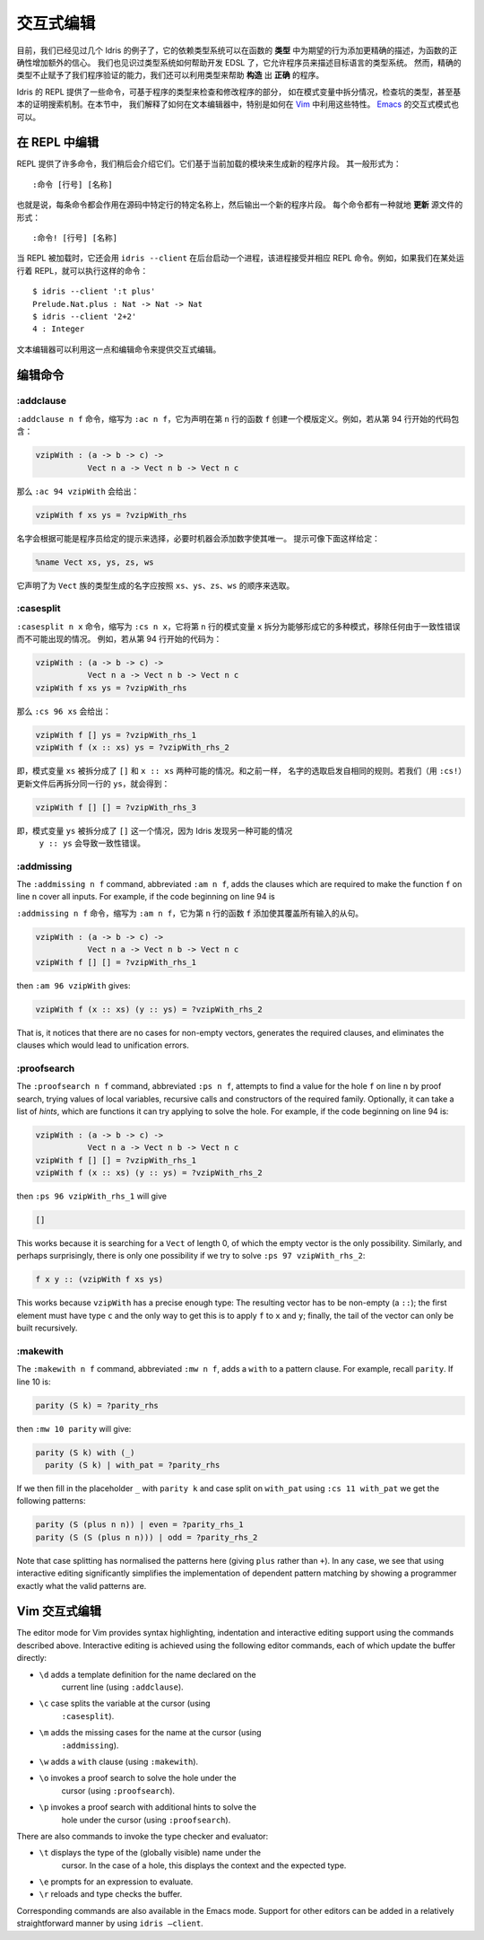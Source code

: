 .. _sect-interactive:

**********
交互式编辑
**********

.. *******************
.. Interactive Editing
.. *******************

.. By now, we have seen several examples of how Idris’ dependent type
.. system can give extra confidence in a function’s correctness by giving
.. a more precise description of its intended behaviour in its *type*. We
.. have also seen an example of how the type system can help with EDSL
.. development by allowing a programmer to describe the type system of an
.. object language. However, precise types give us more than verification
.. of programs — we can also exploit types to help write programs which
.. are *correct by construction*.

目前，我们已经见过几个 Idris 的例子了，它的依赖类型系统可以在函数的 **类型**
中为期望的行为添加更精确的描述，为函数的正确性增加额外的信心。
我们也见识过类型系统如何帮助开发 EDSL 了，它允许程序员来描述目标语言的类型系统。
然而，精确的类型不止赋予了我们程序验证的能力，我们还可以利用类型来帮助 **构造**
出 **正确** 的程序。

.. The Idris REPL provides several commands for inspecting and
.. modifying parts of programs, based on their types, such as case
.. splitting on a pattern variable, inspecting the type of a
.. hole, and even a basic proof search mechanism. In this
.. section, we explain how these features can be exploited by a text
.. editor, and specifically how to do so in `Vim
.. <https://github.com/idris-hackers/idris-vim>`_. An interactive mode
.. for `Emacs <https://github.com/idris-hackers/idris-mode>`_ is also
.. available.

Idris 的 REPL 提供了一些命令，可基于程序的类型来检查和修改程序的部分，
如在模式变量中拆分情况，检查坑的类型，甚至基本的证明搜索机制。在本节中，
我们解释了如何在文本编辑器中，特别是如何在
`Vim <https://github.com/idris-hackers/idris-vim>`_ 中利用这些特性。
`Emacs <https://github.com/idris-hackers/idris-mode>`_ 的交互式模式也可以。


在 REPL 中编辑
==============

.. Editing at the REPL
.. ===================

.. The REPL provides a number of commands, which we will describe
.. shortly, which generate new program fragments based on the currently
.. loaded module. These take the general form

.. ::

..     :command [line number] [name]

REPL 提供了许多命令，我们稍后会介绍它们。它们基于当前加载的模块来生成新的程序片段。
其一般形式为：

::

    :命令 [行号] [名称]

.. That is, each command acts on a specific source line, at a specific
.. name, and outputs a new program fragment. Each command has an
.. alternative form, which *updates* the source file in-place:

.. ::

..     :command! [line number] [name]

也就是说，每条命令都会作用在源码中特定行的特定名称上，然后输出一个新的程序片段。
每个命令都有一种就地 **更新** 源文件的形式：

::

    :命令! [行号] [名称]

.. When the REPL is loaded, it also starts a background process which
.. accepts and responds to REPL commands, using ``idris --client``. For
.. example, if we have a REPL running elsewhere, we can execute commands
.. such as:

当 REPL 被加载时，它还会用 ``idris --client`` 在后台启动一个进程，该进程接受并相应
REPL 命令。例如，如果我们在某处运行着 REPL，就可以执行这样的命令：

::

    $ idris --client ':t plus'
    Prelude.Nat.plus : Nat -> Nat -> Nat
    $ idris --client '2+2'
    4 : Integer

.. A text editor can take advantage of this, along with the editing
.. commands, in order to provide interactive editing support.

文本编辑器可以利用这一点和编辑命令来提供交互式编辑。

编辑命令
========

.. Editing Commands
.. ================

:addclause
----------

.. The ``:addclause n f`` command (abbreviated ``:ac n f``) creates a
.. template definition for the function named ``f`` declared on line
.. ``n``.  For example, if the code beginning on line 94 contains:

``:addclause n f`` 命令，缩写为 ``:ac n f``，它为声明在第 ``n`` 行的函数 ``f``
创建一个模版定义。例如，若从第 94 行开始的代码包含：

.. code-block:: idris

    vzipWith : (a -> b -> c) ->
               Vect n a -> Vect n b -> Vect n c

.. then ``:ac 94 vzipWith`` will give:

那么 ``:ac 94 vzipWith`` 会给出：

.. code-block:: idris

    vzipWith f xs ys = ?vzipWith_rhs

.. The names are chosen according to hints which may be given by a
.. programmer, and then made unique by the machine by adding a digit if
.. necessary. Hints can be given as follows:

名字会根据可能是程序员给定的提示来选择，必要时机器会添加数字使其唯一。
提示可像下面这样给定：

.. code-block:: idris

    %name Vect xs, ys, zs, ws

.. This declares that any names generated for types in the ``Vect`` family
.. should be chosen in the order ``xs``, ``ys``, ``zs``, ``ws``.

它声明了为 ``Vect`` 族的类型生成的名字应按照 ``xs``、``ys``、``zs``、``ws``
的顺序来选取。

:casesplit
----------

.. The ``:casesplit n x`` command, abbreviated ``:cs n x``, splits the
.. pattern variable ``x`` on line ``n`` into the various pattern forms it
.. may take, removing any cases which are impossible due to unification
.. errors. For example, if the code beginning on line 94 is:

``:casesplit n x`` 命令，缩写为 ``:cs n x``，它将第 ``n`` 行的模式变量 ``x``
拆分为能够形成它的多种模式，移除任何由于一致性错误而不可能出现的情况。
例如，若从第 94 行开始的代码为：

.. code-block:: idris

    vzipWith : (a -> b -> c) ->
               Vect n a -> Vect n b -> Vect n c
    vzipWith f xs ys = ?vzipWith_rhs

.. then ``:cs 96 xs`` will give:

那么 ``:cs 96 xs`` 会给出：

.. code-block:: idris

    vzipWith f [] ys = ?vzipWith_rhs_1
    vzipWith f (x :: xs) ys = ?vzipWith_rhs_2

.. That is, the pattern variable ``xs`` has been split into the two
.. possible cases ``[]`` and ``x :: xs``. Again, the names are chosen
.. according to the same heuristic. If we update the file (using
.. ``:cs!``) then case split on ``ys`` on the same line, we get:

即，模式变量 ``xs`` 被拆分成了 ``[]`` 和 ``x :: xs`` 两种可能的情况。和之前一样，
名字的选取启发自相同的规则。若我们（用 ``:cs!``）更新文件后再拆分同一行的
``ys``，就会得到：

.. code-block:: idris

    vzipWith f [] [] = ?vzipWith_rhs_3

.. That is, the pattern variable ``ys`` has been split into one case
.. ``[]``, Idris having noticed that the other possible case ``y ::
.. ys`` would lead to a unification error.

即，模式变量 ``ys`` 被拆分成了 ``[]`` 这一个情况，因为 Idris 发现另一种可能的情况
 ``y :: ys`` 会导致一致性错误。

:addmissing
-----------

The ``:addmissing n f`` command, abbreviated ``:am n f``, adds the
clauses which are required to make the function ``f`` on line ``n``
cover all inputs. For example, if the code beginning on line 94 is

``:addmissing n f`` 命令，缩写为 ``:am n f``，它为第 ``n`` 行的函数 ``f``
添加使其覆盖所有输入的从句。

.. code-block:: idris

    vzipWith : (a -> b -> c) ->
               Vect n a -> Vect n b -> Vect n c
    vzipWith f [] [] = ?vzipWith_rhs_1

then ``:am 96 vzipWith`` gives:

.. code-block:: idris

    vzipWith f (x :: xs) (y :: ys) = ?vzipWith_rhs_2

That is, it notices that there are no cases for non-empty vectors,
generates the required clauses, and eliminates the clauses which would
lead to unification errors.

:proofsearch
------------

The ``:proofsearch n f`` command, abbreviated ``:ps n f``, attempts to
find a value for the hole ``f`` on line ``n`` by proof search,
trying values of local variables, recursive calls and constructors of
the required family. Optionally, it can take a list of *hints*, which
are functions it can try applying to solve the hole. For
example, if the code beginning on line 94 is:

.. code-block:: idris

    vzipWith : (a -> b -> c) ->
               Vect n a -> Vect n b -> Vect n c
    vzipWith f [] [] = ?vzipWith_rhs_1
    vzipWith f (x :: xs) (y :: ys) = ?vzipWith_rhs_2

then ``:ps 96 vzipWith_rhs_1`` will give

.. code-block:: idris

    []

This works because it is searching for a ``Vect`` of length 0, of
which the empty vector is the only possibility. Similarly, and perhaps
surprisingly, there is only one possibility if we try to solve ``:ps
97 vzipWith_rhs_2``:

.. code-block:: idris

    f x y :: (vzipWith f xs ys)

This works because ``vzipWith`` has a precise enough type: The
resulting vector has to be non-empty (a ``::``); the first element
must have type ``c`` and the only way to get this is to apply ``f`` to
``x`` and ``y``; finally, the tail of the vector can only be built
recursively.

:makewith
---------

The ``:makewith n f`` command, abbreviated ``:mw n f``, adds a
``with`` to a pattern clause. For example, recall ``parity``. If line
10 is:

.. code-block:: idris

    parity (S k) = ?parity_rhs

then ``:mw 10 parity`` will give:

.. code-block:: idris

    parity (S k) with (_)
      parity (S k) | with_pat = ?parity_rhs

If we then fill in the placeholder ``_`` with ``parity k`` and case
split on ``with_pat`` using ``:cs 11 with_pat`` we get the following
patterns:

.. code-block:: idris

      parity (S (plus n n)) | even = ?parity_rhs_1
      parity (S (S (plus n n))) | odd = ?parity_rhs_2

Note that case splitting has normalised the patterns here (giving
``plus`` rather than ``+``). In any case, we see that using
interactive editing significantly simplifies the implementation of
dependent pattern matching by showing a programmer exactly what the
valid patterns are.

Vim 交互式编辑
==============

.. Interactive Editing in Vim
.. ==========================

The editor mode for Vim provides syntax highlighting, indentation and
interactive editing support using the commands described above.
Interactive editing is achieved using the following editor commands,
each of which update the buffer directly:

- ``\d`` adds a template definition for the name declared on the
   current line (using ``:addclause``).

- ``\c`` case splits the variable at the cursor (using
   ``:casesplit``).

- ``\m`` adds the missing cases for the name at the cursor (using
   ``:addmissing``).

- ``\w`` adds a ``with`` clause (using ``:makewith``).

- ``\o`` invokes a proof search to solve the hole under the
   cursor (using ``:proofsearch``).

- ``\p`` invokes a proof search with additional hints to solve the
   hole under the cursor (using ``:proofsearch``).

There are also commands to invoke the type checker and evaluator:

- ``\t`` displays the type of the (globally visible) name under the
   cursor. In the case of a hole, this displays the context
   and the expected type.

- ``\e`` prompts for an expression to evaluate.

- ``\r`` reloads and type checks the buffer.

Corresponding commands are also available in the Emacs mode. Support
for other editors can be added in a relatively straightforward manner
by using ``idris –client``.
